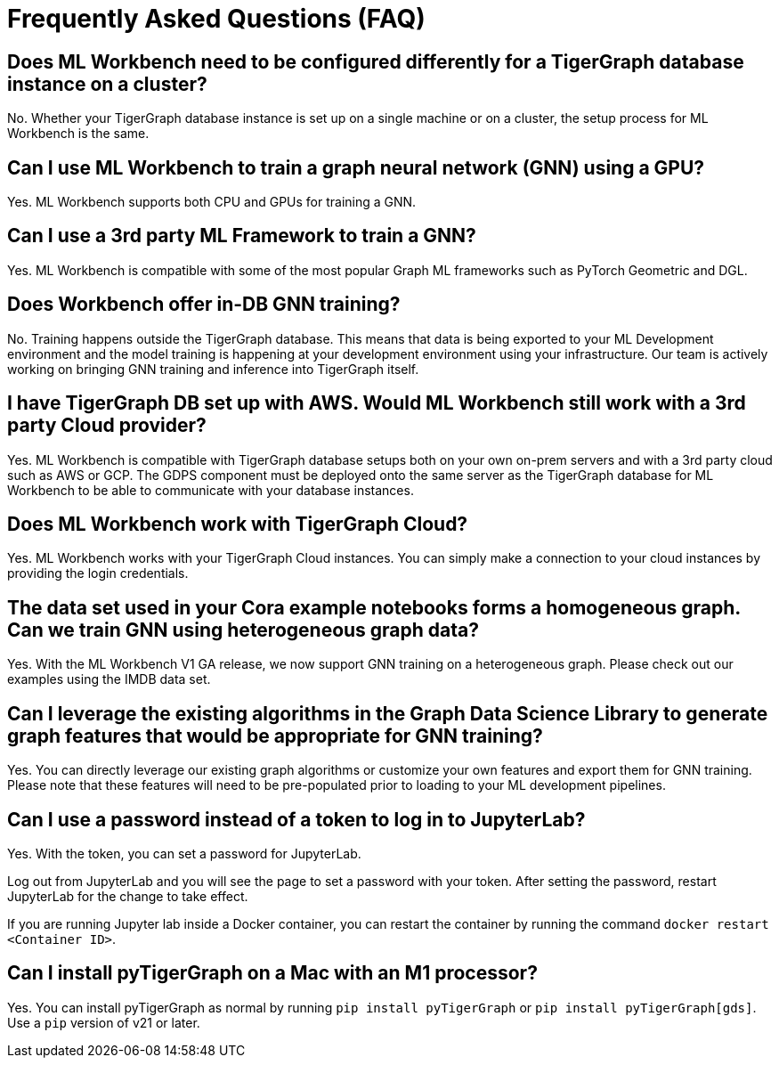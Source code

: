 = Frequently Asked Questions (FAQ)
:page-aliases: ml-workbench:faq/index.adoc

== Does ML Workbench need to be configured differently for a TigerGraph database instance on a cluster?
No. Whether your TigerGraph database instance is set up on a single machine or on a cluster, the setup process for ML Workbench is the same.

== Can I use ML Workbench to train a graph neural network (GNN) using a GPU?
Yes. ML Workbench supports both CPU and GPUs for training a GNN.

== Can I use a 3rd party ML Framework to train a GNN?
Yes. ML Workbench is compatible with some of the most popular Graph ML frameworks such as PyTorch Geometric and DGL.

==  Does Workbench offer in-DB GNN training?
No. Training happens outside the TigerGraph database.
This means that data is being exported to your ML Development environment and the model training is happening at your development environment using your infrastructure.
Our team is actively working on bringing GNN training and inference into TigerGraph itself.

==  I have TigerGraph DB set up with AWS. Would ML Workbench still work with a 3rd party Cloud provider?
Yes. ML Workbench is compatible with TigerGraph database setups both on your own on-prem servers and with a 3rd party cloud such as AWS or GCP.
The GDPS component must be deployed onto the same server as the TigerGraph database for ML Workbench to be able to communicate with your database instances.

==  Does ML Workbench work with TigerGraph Cloud?
Yes. ML Workbench works with your TigerGraph Cloud instances. You can simply make a connection to your cloud instances by providing the login credentials.

==  The data set used in your Cora example notebooks forms a homogeneous graph. Can we train GNN using heterogeneous graph data?
Yes. With the ML Workbench V1 GA release, we now support GNN training on a heterogeneous graph. Please check out our examples using the IMDB data set.

==  Can I leverage the existing algorithms in the Graph Data Science Library to generate graph features that would be appropriate for GNN training?
Yes. You can directly leverage our existing graph algorithms or customize your own features and export them for GNN training.
Please note that these features will need to be pre-populated prior to loading to your ML development pipelines.

== Can I use a password instead of a token to log in to JupyterLab?

Yes. With the token, you can set a password for JupyterLab.

Log out from JupyterLab and you will see the page to set a password with your token.
After setting the password, restart JupyterLab for the change to take effect.

If you are running Jupyter lab inside a Docker container, you can restart the container by running the command `docker restart <Container ID>`.

== Can I install pyTigerGraph on a Mac with an M1 processor?

Yes. You can install pyTigerGraph as normal by running `pip install pyTigerGraph` or  `pip install pyTigerGraph[gds]`. Use a `pip` version of v21 or later.